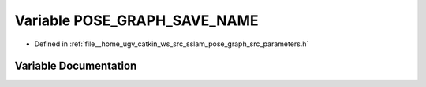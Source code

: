 .. _exhale_variable_parameters_8h_1ae845db34e055837d572e4ed78ec381d8:

Variable POSE_GRAPH_SAVE_NAME
=============================

- Defined in :ref:`file__home_ugv_catkin_ws_src_sslam_pose_graph_src_parameters.h`


Variable Documentation
----------------------


.. doxygenvariable:: POSE_GRAPH_SAVE_NAME
